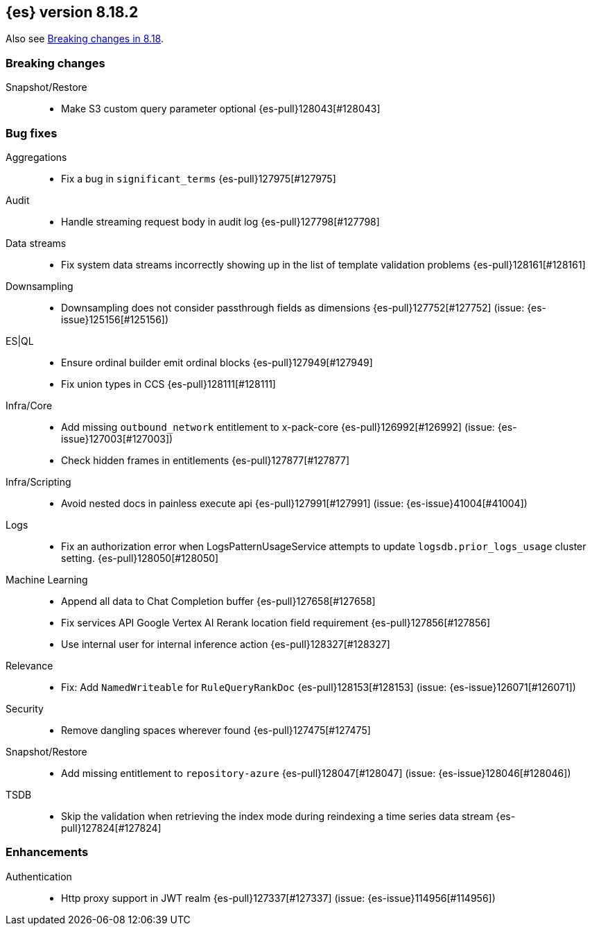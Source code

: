 [[release-notes-8.18.2]]
== {es} version 8.18.2

Also see <<breaking-changes-8.18,Breaking changes in 8.18>>.

[[breaking-8.18.2]]
[float]
=== Breaking changes

Snapshot/Restore::
* Make S3 custom query parameter optional {es-pull}128043[#128043]

[[bug-8.18.2]]
[float]
=== Bug fixes

Aggregations::
* Fix a bug in `significant_terms` {es-pull}127975[#127975]

Audit::
* Handle streaming request body in audit log {es-pull}127798[#127798]

Data streams::
* Fix system data streams incorrectly showing up in the list of template validation problems {es-pull}128161[#128161]

Downsampling::
* Downsampling does not consider passthrough fields as dimensions {es-pull}127752[#127752] (issue: {es-issue}125156[#125156])

ES|QL::
* Ensure ordinal builder emit ordinal blocks {es-pull}127949[#127949]
* Fix union types in CCS {es-pull}128111[#128111]

Infra/Core::
* Add missing `outbound_network` entitlement to x-pack-core {es-pull}126992[#126992] (issue: {es-issue}127003[#127003])
* Check hidden frames in entitlements {es-pull}127877[#127877]

Infra/Scripting::
* Avoid nested docs in painless execute api {es-pull}127991[#127991] (issue: {es-issue}41004[#41004])

Logs::
* Fix an authorization error when LogsPatternUsageService attempts to update `logsdb.prior_logs_usage` cluster setting. {es-pull}128050[#128050]

Machine Learning::
* Append all data to Chat Completion buffer {es-pull}127658[#127658]
* Fix services API Google Vertex AI Rerank location field requirement {es-pull}127856[#127856]
* Use internal user for internal inference action {es-pull}128327[#128327]

Relevance::
* Fix: Add `NamedWriteable` for `RuleQueryRankDoc` {es-pull}128153[#128153] (issue: {es-issue}126071[#126071])

Security::
* Remove dangling spaces wherever found {es-pull}127475[#127475]

Snapshot/Restore::
* Add missing entitlement to `repository-azure` {es-pull}128047[#128047] (issue: {es-issue}128046[#128046])

TSDB::
* Skip the validation when retrieving the index mode during reindexing a time series data stream {es-pull}127824[#127824]

[[enhancement-8.18.2]]
[float]
=== Enhancements

Authentication::
* Http proxy support in JWT realm {es-pull}127337[#127337] (issue: {es-issue}114956[#114956])


